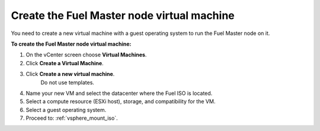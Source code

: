 .. _vsphere_create_vm:

Create the Fuel Master node virtual machine
-------------------------------------------

You need to create a new virtual machine with a guest
operating system to run the Fuel Master node on it.

**To create the Fuel Master node virtual machine:**

#. On the vCenter screen choose **Virtual Machines**.
#. Click **Create a Virtual Machine**.
#. Click **Create a new virtual machine**.
    Do not use templates.
#. Name your new VM and select the datacenter where the Fuel ISO is located.
#. Select a compute resource (ESXi host), storage, and compatibility
   for the VM.
#. Select a guest operating system.
#. Proceed to: :ref:`vsphere_mount_iso`.
